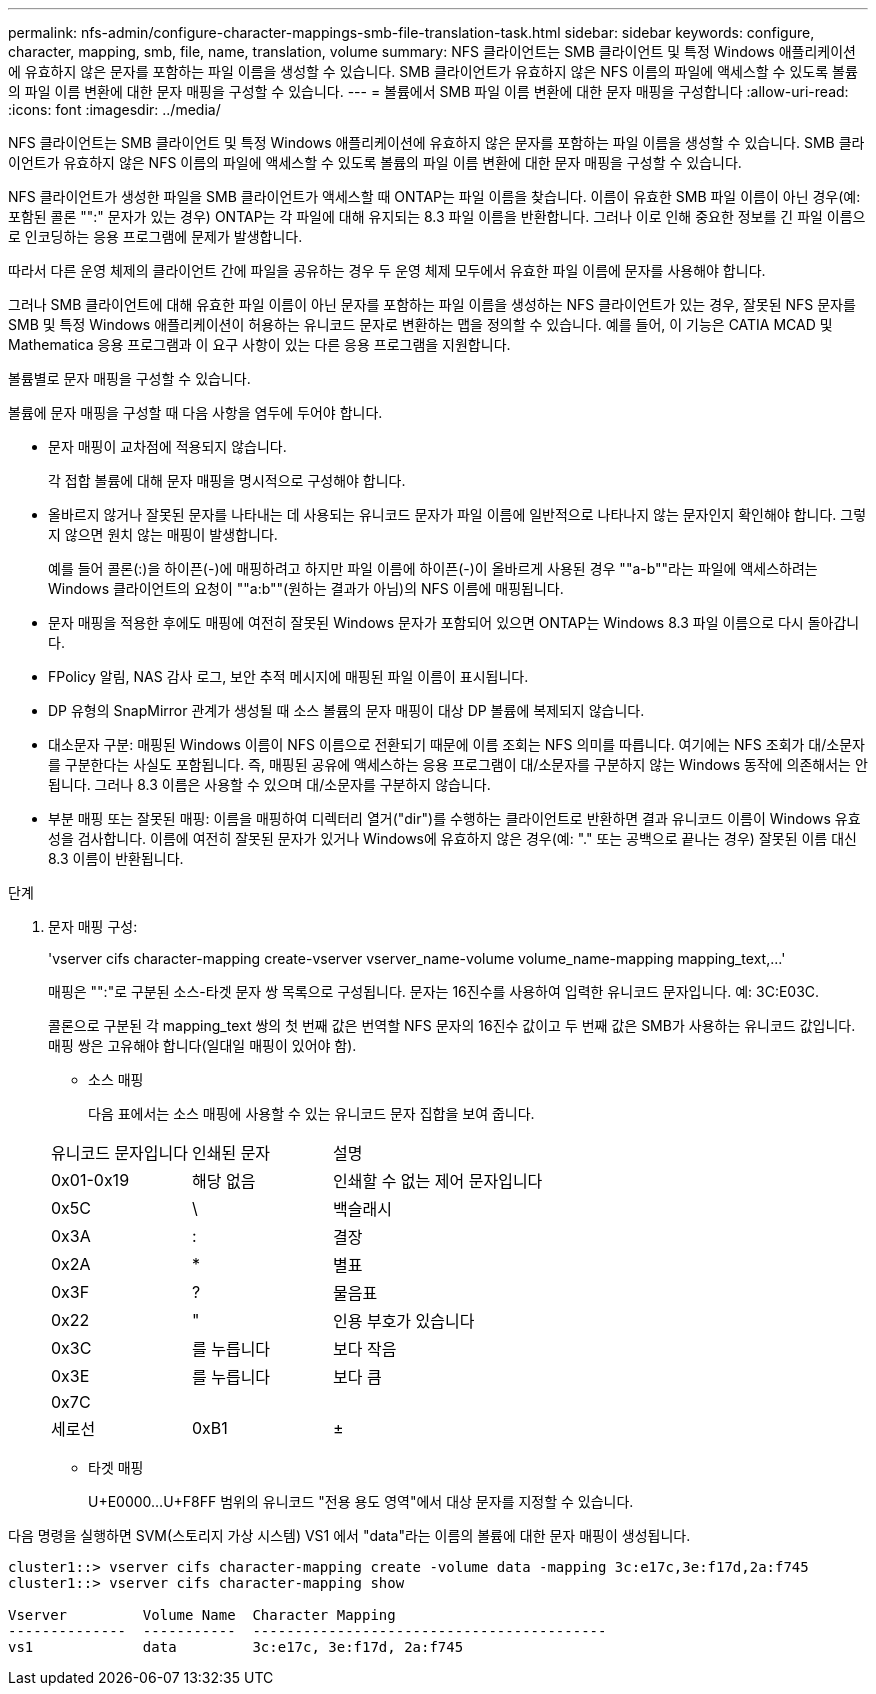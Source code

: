 ---
permalink: nfs-admin/configure-character-mappings-smb-file-translation-task.html 
sidebar: sidebar 
keywords: configure, character, mapping, smb, file, name, translation, volume 
summary: NFS 클라이언트는 SMB 클라이언트 및 특정 Windows 애플리케이션에 유효하지 않은 문자를 포함하는 파일 이름을 생성할 수 있습니다. SMB 클라이언트가 유효하지 않은 NFS 이름의 파일에 액세스할 수 있도록 볼륨의 파일 이름 변환에 대한 문자 매핑을 구성할 수 있습니다. 
---
= 볼륨에서 SMB 파일 이름 변환에 대한 문자 매핑을 구성합니다
:allow-uri-read: 
:icons: font
:imagesdir: ../media/


[role="lead"]
NFS 클라이언트는 SMB 클라이언트 및 특정 Windows 애플리케이션에 유효하지 않은 문자를 포함하는 파일 이름을 생성할 수 있습니다. SMB 클라이언트가 유효하지 않은 NFS 이름의 파일에 액세스할 수 있도록 볼륨의 파일 이름 변환에 대한 문자 매핑을 구성할 수 있습니다.

NFS 클라이언트가 생성한 파일을 SMB 클라이언트가 액세스할 때 ONTAP는 파일 이름을 찾습니다. 이름이 유효한 SMB 파일 이름이 아닌 경우(예: 포함된 콜론 "":" 문자가 있는 경우) ONTAP는 각 파일에 대해 유지되는 8.3 파일 이름을 반환합니다. 그러나 이로 인해 중요한 정보를 긴 파일 이름으로 인코딩하는 응용 프로그램에 문제가 발생합니다.

따라서 다른 운영 체제의 클라이언트 간에 파일을 공유하는 경우 두 운영 체제 모두에서 유효한 파일 이름에 문자를 사용해야 합니다.

그러나 SMB 클라이언트에 대해 유효한 파일 이름이 아닌 문자를 포함하는 파일 이름을 생성하는 NFS 클라이언트가 있는 경우, 잘못된 NFS 문자를 SMB 및 특정 Windows 애플리케이션이 허용하는 유니코드 문자로 변환하는 맵을 정의할 수 있습니다. 예를 들어, 이 기능은 CATIA MCAD 및 Mathematica 응용 프로그램과 이 요구 사항이 있는 다른 응용 프로그램을 지원합니다.

볼륨별로 문자 매핑을 구성할 수 있습니다.

볼륨에 문자 매핑을 구성할 때 다음 사항을 염두에 두어야 합니다.

* 문자 매핑이 교차점에 적용되지 않습니다.
+
각 접합 볼륨에 대해 문자 매핑을 명시적으로 구성해야 합니다.

* 올바르지 않거나 잘못된 문자를 나타내는 데 사용되는 유니코드 문자가 파일 이름에 일반적으로 나타나지 않는 문자인지 확인해야 합니다. 그렇지 않으면 원치 않는 매핑이 발생합니다.
+
예를 들어 콜론(:)을 하이픈(-)에 매핑하려고 하지만 파일 이름에 하이픈(-)이 올바르게 사용된 경우 ""a-b""라는 파일에 액세스하려는 Windows 클라이언트의 요청이 ""a:b""(원하는 결과가 아님)의 NFS 이름에 매핑됩니다.

* 문자 매핑을 적용한 후에도 매핑에 여전히 잘못된 Windows 문자가 포함되어 있으면 ONTAP는 Windows 8.3 파일 이름으로 다시 돌아갑니다.
* FPolicy 알림, NAS 감사 로그, 보안 추적 메시지에 매핑된 파일 이름이 표시됩니다.
* DP 유형의 SnapMirror 관계가 생성될 때 소스 볼륨의 문자 매핑이 대상 DP 볼륨에 복제되지 않습니다.
* 대소문자 구분: 매핑된 Windows 이름이 NFS 이름으로 전환되기 때문에 이름 조회는 NFS 의미를 따릅니다. 여기에는 NFS 조회가 대/소문자를 구분한다는 사실도 포함됩니다. 즉, 매핑된 공유에 액세스하는 응용 프로그램이 대/소문자를 구분하지 않는 Windows 동작에 의존해서는 안 됩니다. 그러나 8.3 이름은 사용할 수 있으며 대/소문자를 구분하지 않습니다.
* 부분 매핑 또는 잘못된 매핑: 이름을 매핑하여 디렉터리 열거("dir")를 수행하는 클라이언트로 반환하면 결과 유니코드 이름이 Windows 유효성을 검사합니다. 이름에 여전히 잘못된 문자가 있거나 Windows에 유효하지 않은 경우(예: "." 또는 공백으로 끝나는 경우) 잘못된 이름 대신 8.3 이름이 반환됩니다.


.단계
. 문자 매핑 구성:
+
'+vserver cifs character-mapping create-vserver vserver_name-volume volume_name-mapping mapping_text,...+'

+
매핑은 "":"로 구분된 소스-타겟 문자 쌍 목록으로 구성됩니다. 문자는 16진수를 사용하여 입력한 유니코드 문자입니다. 예: 3C:E03C.

+
콜론으로 구분된 각 mapping_text 쌍의 첫 번째 값은 번역할 NFS 문자의 16진수 값이고 두 번째 값은 SMB가 사용하는 유니코드 값입니다. 매핑 쌍은 고유해야 합니다(일대일 매핑이 있어야 함).

+
** 소스 매핑
+
다음 표에서는 소스 매핑에 사용할 수 있는 유니코드 문자 집합을 보여 줍니다.

+
[cols="20,20,60"]
|===


| 유니코드 문자입니다 | 인쇄된 문자 | 설명 


 a| 
0x01-0x19
 a| 
해당 없음
 a| 
인쇄할 수 없는 제어 문자입니다



 a| 
0x5C
 a| 
\
 a| 
백슬래시



 a| 
0x3A
 a| 
:
 a| 
결장



 a| 
0x2A
 a| 
*
 a| 
별표



 a| 
0x3F
 a| 
?
 a| 
물음표



 a| 
0x22
 a| 
"
 a| 
인용 부호가 있습니다



 a| 
0x3C
 a| 
를 누릅니다
 a| 
보다 작음



 a| 
0x3E
 a| 
를 누릅니다
 a| 
보다 큼



 a| 
0x7C
 a| 
|
 a| 
세로선



 a| 
0xB1
 a| 
±
 a| 
더하기 - 빼기 기호

|===
** 타겟 매핑
+
U+E0000...U+F8FF 범위의 유니코드 "전용 용도 영역"에서 대상 문자를 지정할 수 있습니다.





다음 명령을 실행하면 SVM(스토리지 가상 시스템) VS1 에서 "data"라는 이름의 볼륨에 대한 문자 매핑이 생성됩니다.

[listing]
----
cluster1::> vserver cifs character-mapping create -volume data -mapping 3c:e17c,3e:f17d,2a:f745
cluster1::> vserver cifs character-mapping show

Vserver         Volume Name  Character Mapping
--------------  -----------  ------------------------------------------
vs1             data         3c:e17c, 3e:f17d, 2a:f745
----